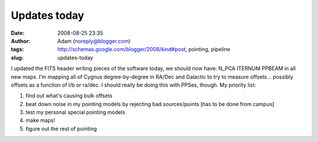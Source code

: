 Updates today
#############
:date: 2008-08-25 23:35
:author: Adam (noreply@blogger.com)
:tags: http://schemas.google.com/blogger/2008/kind#post, pointing, pipeline
:slug: updates-today

I updated the FITS header writing pieces of the software today, we
should now have:
N\_PCA
ITERNUM
PPBEAM
in all new maps.
I'm mapping all of Cygnus degree-by-degree in RA/Dec and Galactic to try
to measure offsets... possibly offsets as a function of l/b or ra/dec. I
should really be doing this with PPSes, though.
My priority list:

#. find out what's causing bulk offsets
#. beat down noise in my pointing models by rejecting bad sources/points
   [has to be done from campus]
#. test my personal special pointing models
#. make maps!
#. figure out the rest of pointing

.. raw:: html

   </p>

